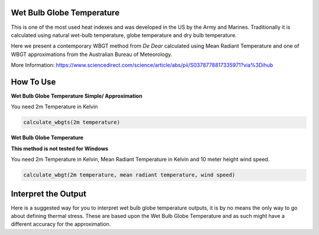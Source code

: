 Wet Bulb Globe Temperature
======================================
This is one of the most used heat indexes and was developed in the US by the Army and Marines.
Traditionally it is calculated using natural wet-bulb temperature, globe temperature and dry bulb temperature.

Here we present a contemporary WBGT method from *De Dear* calculated using Mean Radiant Temperature and one of WBGT
approximations from the Australian Bureau of Meteorology.

More Information: https://www.sciencedirect.com/science/article/abs/pii/S0378778817335971?via%3Dihub

How To Use
======================================

**Wet Bulb Globe Temperature Simple/ Approximation**

You need 2m Temperature in Kelvin

.. code-block:: python

   calculate_wbgts(2m temperature)

**Wet Bulb Globe Temperature**

**This method is not tested for Windows**

You need 2m Temperature in Kelvin, Mean Radiant Temperature in Kelvin and 10 meter height wind speed.

.. code-block:: python

   calculate_wbgt(2m temperature, mean radiant temperature, wind speed)

Interpret the Output
======================================

Here is a suggested way for you to interpret wet bulb globe temperature outputs, it is by no means the only way to go about defining thermal stress.
These are based upon the Wet Bulb Globe Temperature and as such might have a different accuracy for the approximation.

.. csv-table:: WBGT Thresholds
    :file: wbgtthresholds.csv
    :header-rows: 1
    :class: longtable
    :widths: 1 1
